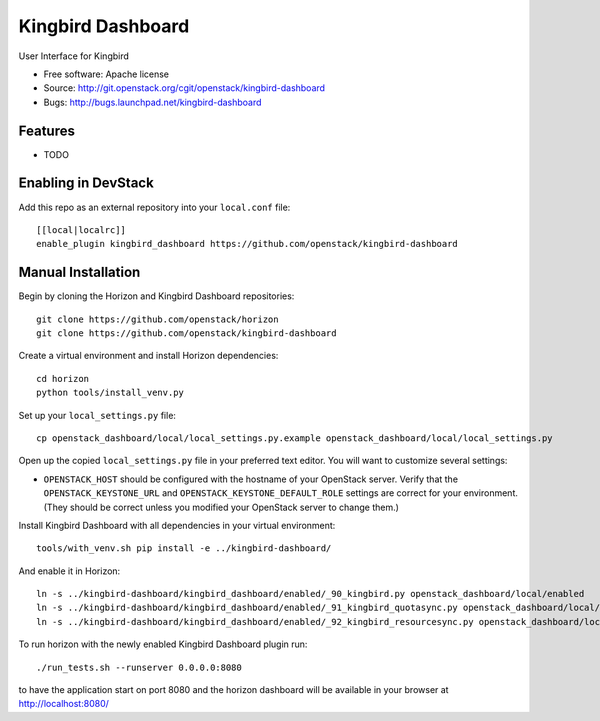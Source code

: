 ===============================
Kingbird Dashboard
===============================

User Interface for Kingbird

* Free software: Apache license
* Source: http://git.openstack.org/cgit/openstack/kingbird-dashboard
* Bugs: http://bugs.launchpad.net/kingbird-dashboard

Features
--------

* TODO

Enabling in DevStack
--------------------

Add this repo as an external repository into your ``local.conf`` file::

    [[local|localrc]]
    enable_plugin kingbird_dashboard https://github.com/openstack/kingbird-dashboard

Manual Installation
-------------------

Begin by cloning the Horizon and Kingbird Dashboard repositories::

    git clone https://github.com/openstack/horizon
    git clone https://github.com/openstack/kingbird-dashboard

Create a virtual environment and install Horizon dependencies::

    cd horizon
    python tools/install_venv.py

Set up your ``local_settings.py`` file::

    cp openstack_dashboard/local/local_settings.py.example openstack_dashboard/local/local_settings.py

Open up the copied ``local_settings.py`` file in your preferred text
editor. You will want to customize several settings:

-  ``OPENSTACK_HOST`` should be configured with the hostname of your
   OpenStack server. Verify that the ``OPENSTACK_KEYSTONE_URL`` and
   ``OPENSTACK_KEYSTONE_DEFAULT_ROLE`` settings are correct for your
   environment. (They should be correct unless you modified your
   OpenStack server to change them.)

Install Kingbird Dashboard with all dependencies in your virtual environment::

    tools/with_venv.sh pip install -e ../kingbird-dashboard/

And enable it in Horizon::

    ln -s ../kingbird-dashboard/kingbird_dashboard/enabled/_90_kingbird.py openstack_dashboard/local/enabled
    ln -s ../kingbird-dashboard/kingbird_dashboard/enabled/_91_kingbird_quotasync.py openstack_dashboard/local/enabled
    ln -s ../kingbird-dashboard/kingbird_dashboard/enabled/_92_kingbird_resourcesync.py openstack_dashboard/local/enabled

To run horizon with the newly enabled Kingbird Dashboard plugin run::

    ./run_tests.sh --runserver 0.0.0.0:8080

to have the application start on port 8080 and the horizon dashboard will be
available in your browser at http://localhost:8080/
